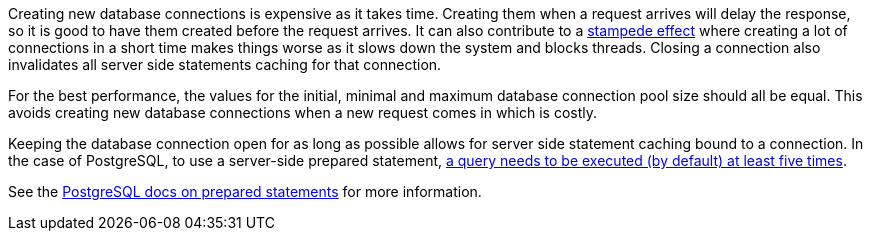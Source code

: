 Creating new database connections is expensive as it takes time.
Creating them when a request arrives will delay the response, so it is good to have them created before the request arrives.
It can also contribute to a https://en.wikipedia.org/wiki/Cache_stampede[stampede effect] where creating a lot of connections in a short time makes things worse as it slows down the system and blocks threads.
Closing a connection also invalidates all server side statements caching for that connection.

For the best performance, the values for the initial, minimal and maximum database connection pool size should all be equal.
This avoids creating new database connections when a new request comes in which is costly.

Keeping the database connection open for as long as possible allows for server side statement caching bound to a connection.
In the case of PostgreSQL, to use a server-side prepared statement, https://jdbc.postgresql.org/documentation/server-prepare/#activation[a query needs to be executed (by default) at least five times].

See the https://www.postgresql.org/docs/current/sql-prepare.html[PostgreSQL docs on prepared statements] for more information.
